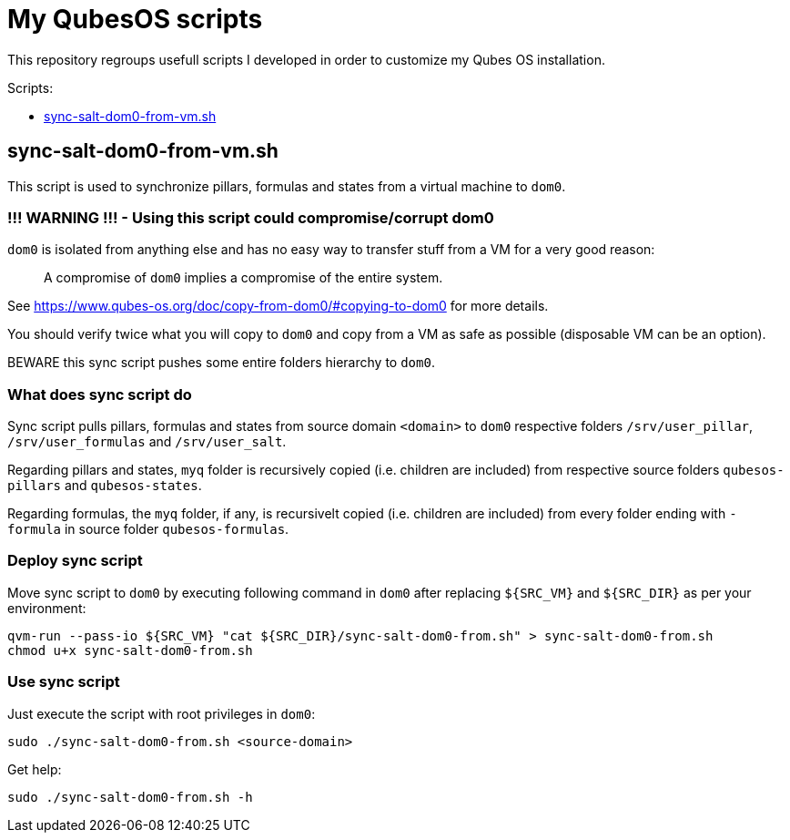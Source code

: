 = My QubesOS scripts
:toc: preamble
:toclevels: 1
:toc-title: Scripts:

This repository regroups usefull scripts I developed in order to customize my Qubes OS installation.

== sync-salt-dom0-from-vm.sh

This script is used to synchronize pillars, formulas and states from a virtual machine to `dom0`.

=== !!! WARNING !!! - Using this script could compromise/corrupt dom0

`dom0` is isolated from anything else and has no easy way to transfer stuff from a VM for a very good reason:

> A compromise of `dom0` implies a compromise of the entire system.

See https://www.qubes-os.org/doc/copy-from-dom0/#copying-to-dom0 for more details.

You should verify twice what you will copy to `dom0` and copy from a VM as safe as possible (disposable VM can be an option).

BEWARE this sync script pushes some entire folders hierarchy to `dom0`.

=== What does sync script do

Sync script pulls pillars, formulas and states from source domain `<domain>` to `dom0` respective folders `/srv/user_pillar`, `/srv/user_formulas` and `/srv/user_salt`.

Regarding pillars and states, `myq` folder is recursively copied (i.e. children are included) from respective source folders `qubesos-pillars` and `qubesos-states`.

Regarding formulas, the `myq` folder, if any, is recursivelt copied (i.e. children are included) from every folder ending with `-formula` in source folder `qubesos-formulas`.

=== Deploy sync script

Move sync script to `dom0` by executing following command in `dom0` after replacing `${SRC_VM}` and `${SRC_DIR}` as per your environment:

[source, bash]
--------
qvm-run --pass-io ${SRC_VM} "cat ${SRC_DIR}/sync-salt-dom0-from.sh" > sync-salt-dom0-from.sh
chmod u+x sync-salt-dom0-from.sh
--------

=== Use sync script

Just execute the script with root privileges in `dom0`:

[source, bash]
--------
sudo ./sync-salt-dom0-from.sh <source-domain>
--------

Get help:

[source, bash]
--------
sudo ./sync-salt-dom0-from.sh -h
--------
